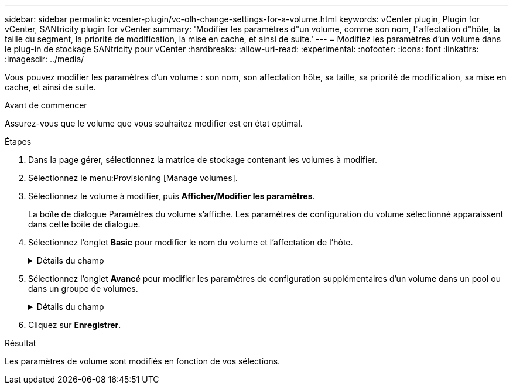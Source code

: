 ---
sidebar: sidebar 
permalink: vcenter-plugin/vc-olh-change-settings-for-a-volume.html 
keywords: vCenter plugin, Plugin for vCenter, SANtricity plugin for vCenter 
summary: 'Modifier les paramètres d"un volume, comme son nom, l"affectation d"hôte, la taille du segment, la priorité de modification, la mise en cache, et ainsi de suite.' 
---
= Modifiez les paramètres d'un volume dans le plug-in de stockage SANtricity pour vCenter
:hardbreaks:
:allow-uri-read: 
:experimental: 
:nofooter: 
:icons: font
:linkattrs: 
:imagesdir: ../media/


[role="lead"]
Vous pouvez modifier les paramètres d'un volume : son nom, son affectation hôte, sa taille, sa priorité de modification, sa mise en cache, et ainsi de suite.

.Avant de commencer
Assurez-vous que le volume que vous souhaitez modifier est en état optimal.

.Étapes
. Dans la page gérer, sélectionnez la matrice de stockage contenant les volumes à modifier.
. Sélectionnez le menu:Provisioning [Manage volumes].
. Sélectionnez le volume à modifier, puis *Afficher/Modifier les paramètres*.
+
La boîte de dialogue Paramètres du volume s'affiche. Les paramètres de configuration du volume sélectionné apparaissent dans cette boîte de dialogue.

. Sélectionnez l'onglet *Basic* pour modifier le nom du volume et l'affectation de l'hôte.
+
.Détails du champ
[%collapsible]
====
[cols="25h,~"]
|===
| Réglage | Description 


 a| 
Nom
 a| 
Affiche le nom du volume. Modifiez le nom d'un volume lorsque le nom actuel n'est plus significatif ou applicable.



 a| 
Capacités
 a| 
Affiche la capacité déclarée et allouée pour le volume sélectionné.



 a| 
Pool/Groupe de volumes
 a| 
Affiche le nom et le niveau RAID du pool ou du groupe de volumes. Indique si le pool ou le groupe de volumes est sécurisé et sécurisé.



 a| 
Hôte
 a| 
Affiche l'affectation du volume. Vous affectez un volume à un hôte ou à un cluster hôte, afin que celui-ci soit accessible aux opérations d'E/S. Cette affectation permet à un hôte ou un cluster hôte d'accéder à un volume particulier ou à un certain nombre de volumes d'une baie de stockage.

** *Affecté à* -- identifie l'hôte ou le cluster hôte qui a accès au volume sélectionné.
** *LUN* -- Un numéro d'unité logique (LUN) est le numéro attribué à l'espace d'adresse qu'un hôte utilise pour accéder à un volume. Le volume est présenté à l'hôte comme capacité sous la forme d'une LUN. Chaque hôte dispose de son propre espace d'adresse de LUN. Par conséquent, la même LUN peut être utilisée par différents hôtes pour accéder à différents volumes.


Pour les interfaces NVMe, cette colonne affiche l'ID d'espace de noms. Un espace de noms est un stockage NVM formaté pour un accès au bloc. Il est similaire à une unité logique de SCSI, qui se rapporte à un volume de la baie de stockage. L'ID de namespace est l'identifiant unique du contrôleur NVMe pour le namespace et peut être défini sur une valeur comprise entre 1 et 255. Il est similaire à un numéro d'unité logique (LUN) dans SCSI.



 a| 
Identifiants
 a| 
Affiche les identifiants du volume sélectionné.

** Identifiant WWID (World-Wide identifier). Un ID hexadécimal unique pour le volume.
** Identifiant unique étendu (EUI). Un identifiant EUI-64 pour le volume.
** Identifiant du sous-système (SSID). Identifiant du sous-système de la matrice de stockage d'un volume.


|===
====
. Sélectionnez l'onglet *Avancé* pour modifier les paramètres de configuration supplémentaires d'un volume dans un pool ou dans un groupe de volumes.
+
.Détails du champ
[%collapsible]
====
[cols="25h,~"]
|===
| Réglage | Description 


 a| 
Informations sur les applications et les workloads
 a| 
Lors de la création de volumes, vous pouvez créer des workloads spécifiques aux applications ou d'autres workloads. Le cas échéant, le nom de la charge de travail, le type d'application et le type de volume apparaissent pour le volume sélectionné. Vous pouvez modifier le nom d'un workload si vous le souhaitez.



 a| 
Paramètres de qualité de service
 a| 
*Désactiver définitivement Data assurance* -- ce paramètre n'apparaît que si le volume est Data assurance (DA) activé. DA recherche et corrige les erreurs qui peuvent se produire lorsque les données sont transférées via les contrôleurs vers les lecteurs. Utilisez cette option pour désactiver définitivement DA sur le volume sélectionné. Lorsque cette option est désactivée, DA ne peut pas être réactivé sur ce volume. *Activer la vérification de redondance de pré-lecture* -- ce paramètre n'apparaît que si le volume est un volume épais. Les contrôles de redondance préalables à la lecture déterminent si les données d'un volume sont cohérentes à chaque fois qu'une lecture est effectuée. Un volume dont cette fonction est activée renvoie des erreurs de lecture si les données sont jugées incohérentes par le micrologiciel du contrôleur.



 a| 
Propriété du contrôleur
 a| 
Définit le contrôleur désigné comme étant le contrôleur propriétaire ou principal du volume. La propriété du contrôleur est très importante et doit être planifiée avec soin. Les contrôleurs doivent être équilibrés aussi étroitement que possible pour l'ensemble des E/S.



 a| 
Dimensionnement des segments
 a| 
Affiche le paramètre de dimensionnement du segment, qui apparaît uniquement pour les volumes d'un groupe de volumes. Vous pouvez modifier la taille du segment pour optimiser les performances. *Transitions de taille de segment autorisées* -- le système détermine les transitions de taille de segment autorisées. Les tailles de segment qui ne sont pas appropriées à partir de la taille de segment actuelle ne sont pas disponibles dans la liste déroulante. Les transitions autorisées sont généralement deux ou la moitié de la taille de segment actuelle. Par exemple, si la taille de segment de volume actuelle est de 32 Kio, une nouvelle taille de segment de volume de 16 Kio ou 64 Kio est autorisée. *Volumes SSD cache-enabled* -- vous pouvez spécifier une taille de segment de 4 Ko pour les volumes SSD cache-enabled. Veillez à sélectionner la taille de segment 4 Kio uniquement pour les volumes SSD cache prenant en charge les opérations d'E/S de blocs de petite taille (par exemple, 16 tailles de bloc d'E/S Kio ou plus petites). Les performances peuvent être affectées si vous sélectionnez 4 Kio comme taille de segment pour les volumes SSD cache qui gèrent les opérations séquentielles de blocs volumineux. *Le temps de modification de la taille du segment.* le temps de modification de la taille du segment d'un volume dépend de ces variables :

** La charge d'E/S de l'hôte
** Priorité de modification du volume
** Nombre de disques dans le groupe de volumes
** Nombre de canaux de transmission
** La puissance de traitement des contrôleurs de la baie de stockage


Lorsque vous modifiez la taille de segment d'un volume, les performances d'E/S sont affectées, mais vos données restent disponibles.



 a| 
Priorité de modification
 a| 
Affiche le paramètre de priorité de modification, qui apparaît uniquement pour les volumes d'un groupe de volumes. La priorité de modification définit le temps de traitement alloué aux opérations de modification de volume par rapport aux performances du système. Vous pouvez augmenter la priorité de modification du volume, bien que cela puisse affecter les performances du système. Déplacez les barres de défilement pour sélectionner un niveau de priorité. *Taux de priorité de modification* -- le taux de priorité le plus bas bénéficie des performances du système, mais l'opération de modification prend plus de temps. Le taux de priorité le plus élevé bénéficie à l'opération de modification, mais les performances du système peuvent être compromises.



 a| 
Mise en cache
 a| 
Affiche le paramètre de mise en cache, que vous pouvez modifier pour avoir un impact sur les performances d'E/S globales d'un volume.



 a| 
Cache SSD
 a| 
(Cette fonctionnalité n'est pas disponible sur les systèmes de stockage EF600 ou EF300.) La présente le paramètre SSD cache, que vous pouvez activer sur des volumes compatibles afin d'améliorer les performances en lecture seule. Les volumes sont compatibles s'ils partagent les mêmes fonctionnalités de sécurité et de Data assurance. La fonctionnalité SSD cache utilise un ou plusieurs disques SSD pour mettre en place un cache de lecture. Les disques SSD améliorent les performances applicatives en raison des temps de lecture raccourcis. Comme le cache de lecture se trouve dans la baie de stockage, la mise en cache est partagée entre toutes les applications qui utilisent la baie de stockage. Il vous suffit de sélectionner le volume que vous voulez mettre en cache, puis la mise en cache est automatique et dynamique.

|===
====
. Cliquez sur *Enregistrer*.


.Résultat
Les paramètres de volume sont modifiés en fonction de vos sélections.
